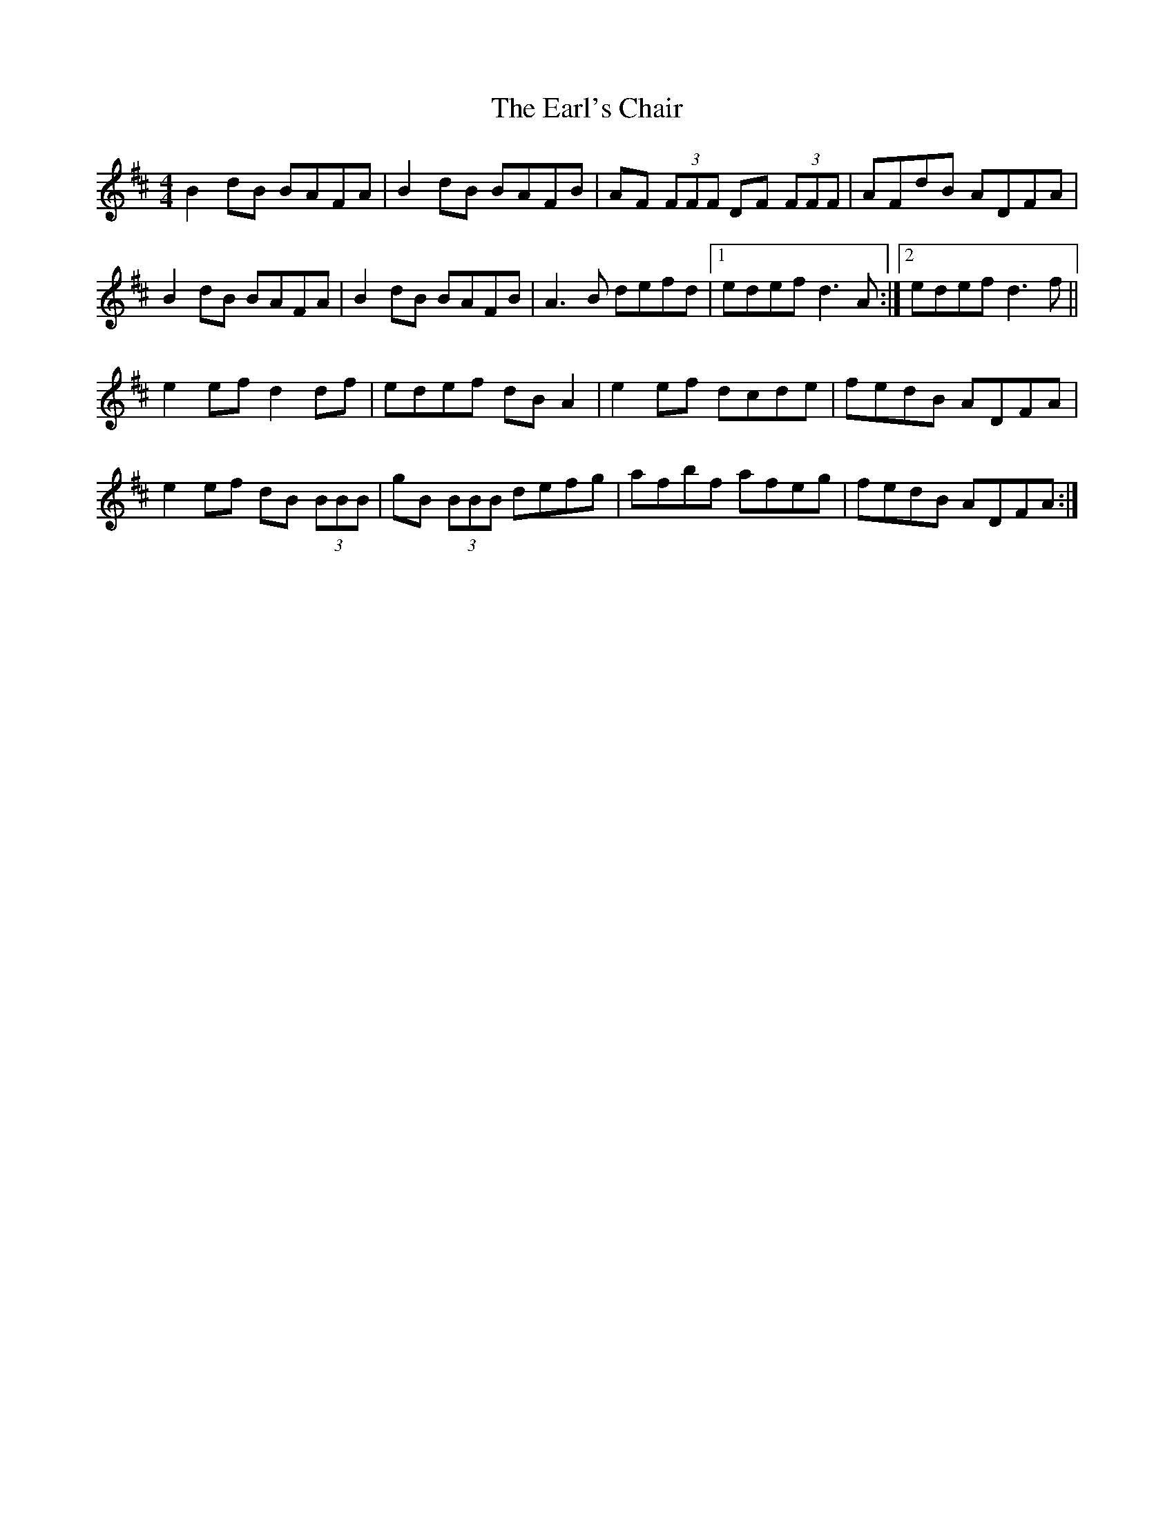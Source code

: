 X: 11368
T: Earl's Chair, The
R: reel
M: 4/4
K: Dmajor
B2 dB BAFA|B2 dB BAFB|AF (3FFF DF (3FFF|AFdB ADFA|
B2 dB BAFA|B2 dB BAFB|A3 B defd|1 edef d3 A:|2 edef d3 f||
e2 ef d2 df|edef dB A2|e2 ef dcde|fedB ADFA|
e2 ef dB (3BBB|gB (3BBB defg|afbf afeg|fedB ADFA:|

